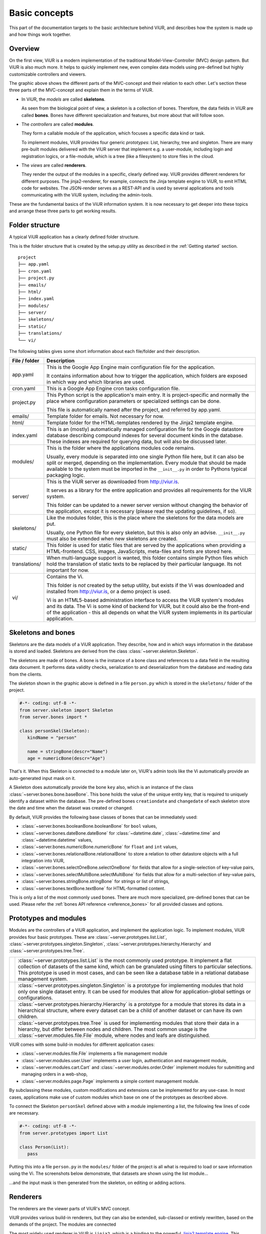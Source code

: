 Basic concepts
##############

This part of the documentation targets to the basic architecture behind ViUR, and describes how the system is made up and how things work together.

Overview
========

On the first view, ViUR is a modern implementation of the traditional Model-View-Controller (MVC) design pattern. But ViUR is also much more. It helps to quickly implement new, even complex data models using pre-defined but highly customizable controllers and viewers.

.. image:: images/basics-overview.png
   :scale: 60%
   :alt: This is a picture of the ViUR MVC architecture.

The graphic above shows the different parts of the MVC-concept and their relation to each other.
Let's section these three parts of the MVC-concept and explain them in the terms of ViUR.

- In ViUR, the *models* are called **skeletons**.

  As seen from the biological point of view, a skeleton is a collection of bones. Therefore, the data fields in ViUR are called **bones**. Bones have different specialization and features, but more about that will follow soon.

- The *controllers* are called **modules**.

  They form a callable module of the application, which focuses a specific data kind or task.

  To implement modules, ViUR provides four generic *prototypes*: List, hierarchy, tree and singleton. There are many pre-built modules delivered with the ViUR server that implement e.g. a user-module, including login and registration logics, or a file-module, which is a tree (like a filesystem) to store files in the cloud.

- The *views* are called **renderers**.

  They render the output of the modules in a specific, clearly defined way. ViUR provides different renderers for different purposes. The jinja2-renderer, for example,  connects the Jinja template engine to ViUR, to emit HTML code for websites. The JSON-render serves as a REST-API and is used by several applications and tools communicating with the ViUR system, including the admin-tools.

These are the fundamental basics of the ViUR information system. It is now necessary to get deeper into these topics and arrange these three parts to get working results.

Folder structure
================

A typical ViUR application has a clearly defined folder structure.

This is the folder structure that is created by the setup.py utility as described in the :ref:`Getting started` section.

::

	project
	├── app.yaml
	├── cron.yaml
	├── project.py
	├── emails/
	├── html/
	├── index.yaml
	├── modules/
	├── server/
	├── skeletons/
	├── static/
	├── translations/
	└── vi/


The following tables gives some short information about each file/folder and their description.

=============   =================================================================================
File / folder   Description
=============   =================================================================================
app.yaml        This is the Google App Engine main configuration file for the application.

                It contains information about how to trigger the application, which folders are exposed in which way and which libraries are used.

cron.yaml       This is a Google App Engine cron tasks configuration file.

project.py      This Python script is the application's main entry. It is project-specific and normally the place where configuration parameters or specialized settings can be done.

                This file is automatically named after the project, and referred by app.yaml.

emails/         Template folder for emails. Not necessary for now.

html/           Template folder for the HTML-templates rendered by the Jinja2 template engine.

index.yaml      This is an (mostly) automatically managed configuration file for the Google datastore database describing compound indexes for several document kinds in the database. These indexes are required for querying data, but will also be discussed later.

modules/        This is the folder where the applications modules code remains.

                Usually, every module is separated into one single Python file here, but it can also be split or merged, depending on the implementation. Every module that should be made available to the system must be imported in the ``__init__.py`` in order to Pythons typical packaging logic.

server/         This is the ViUR server as downloaded from `<http://viur.is>`_.

                It serves as a library for the entire application and provides all requirements for the ViUR system.

                This folder can be updated to a newer server version without changing the behavior of the application, except it is necessary (please read the updating guidelines, if so).

skeletons/      Like the modules folder, this is the place where the skeletons for the data models are put.

                Usually, one Python file for every skeleton, but this is also only an advise. ``__init__.py`` must also be extended when new skeletons are created.

static/         This folder is used for static files that are served by the applications when providing a HTML-frontend. CSS, images, JavaScripts, meta-files and fonts are stored here.

translations/   When multi-language support is wanted, this folder contains simple Python files which hold the translation of static texts to be replaced by their particular language. Its not important for now.

vi/             Contains the Vi.

                This folder is *not* created by the setup utility, but exists if the Vi was downloaded and installed from `<http://viur.is>`_, or a demo project is used.

                Vi is an HTML5-based administration interface to access the ViUR system's modules and its data. The Vi is some kind of backend for ViUR, but it could also be the front-end of the application - this all depends on what the ViUR system implements in its particular application.
=============   =================================================================================


Skeletons and bones
===================

Skeletons are the data models of a ViUR application. They describe, how and in which ways information in the database is stored and loaded. Skeletons are derived from the class :class:`~server.skeleton.Skeleton`.

The skeletons are made of bones. A bone is the instance of a bone class and references to a data field in the resulting data document. It performs data validity checks, serialization to and deserialization from the database and reading data from the clients.

.. image:: images/basics-skeleton.png
   :scale: 60%
   :alt: A picture showing how Skeletons work.

The skeleton shown in the graphic above is defined in a file ``person.py`` which is stored in the ``skeletons/`` folder of the project.

.. code-block:: python

   #-*- coding: utf-8 -*-
   from server.skeleton import Skeleton
   from server.bones import *

   class personSkel(Skeleton):
      kindName = "person"

      name = stringBone(descr="Name")
      age = numericBone(descr="Age")

That's it. When this Skeleton is connected to a module later on, ViUR's admin tools like the Vi automatically provide an auto-generated input mask on it.

A Skeleton does automatically provide the bone ``key`` also, which is an instance of the class :class:`~server.bones.bone.baseBone`. This bone holds the value of the unique entity key, that is required to uniquely identify a dataset within the database. The pre-defined bones ``creationdate`` and ``changedate`` of each skeleton store the date and time when the dataset was created or changed.

By default, ViUR provides the following base classes of bones that can be immediately used:

- :class:`~server.bones.booleanBone.booleanBone` for ``bool`` values,
- :class:`~server.bones.dateBone.dateBone` for :class:`~datetime.date`, :class:`~datetime.time` and :class:`~datetime.datetime` values,
- :class:`~server.bones.numericBone.numericBone` for ``float`` and ``int`` values,
- :class:`~server.bones.relationalBone.relationalBone` to store a relation to other datastore objects with a full integration into ViUR,
- :class:`~server.bones.selectOneBone.selectOneBone` for fields that allow for a single-selection of key-value pairs,
- :class:`~server.bones.selectMultiBone.selectMultiBone` for fields that allow for a multi-selection of key-value pairs,
- :class:`~server.bones.stringBone.stringBone` for strings or list of strings,
- :class:`~server.bones.textBone.textBone` for HTML-formatted content.

This is only a list of the most commonly used bones. There are much more specialized, pre-defined bones that can be used.
Please refer the :ref:`bones API reference <reference_bones>` for all provided classes and options.

Prototypes and modules
======================

Modules are the controllers of a ViUR application, and implement the application logic. To implement modules, ViUR provides four basic prototypes. These are :class:`~server.prototypes.list.List`, :class:`~server.prototypes.singleton.Singleton`, :class:`~server.prototypes.hierarchy.Hierarchy` and :class:`~server.prototypes.tree.Tree`.

.. |icon_list| image:: images/list.svg
   :width: 45px
   :height: 45px

.. |icon_singleton| image:: images/singleton.svg
   :width: 45px
   :height: 45px

.. |icon_hierarchy| image:: images/hierarchy.svg
   :width: 45px
   :height: 45px

.. |icon_tree| image:: images/tree.svg
   :width: 45px
   :height: 45px

.. rst-class:: icon-table
==================  ===============================================================================
|icon_list|         :class:`~server.prototypes.list.List` is the most commonly used prototype. It implement a flat collection of datasets of the same kind, which can be granulated using filters to particular selections. This prototype is used in most cases, and can be seen like a database table in a relational database management system.

|icon_singleton|    :class:`~server.prototypes.singleton.Singleton` is a prototype for implementing modules that hold only one single dataset entry. It can be used for modules that allow for application-global settings or configurations.

|icon_hierarchy|    :class:`~server.prototypes.hierarchy.Hierarchy` is a prototype for a module that stores its data in a hierarchical structure, where every dataset can be a child of another dataset or can have its own children.

|icon_tree|         :class:`~server.prototypes.tree.Tree` is used for implementing modules that store their data in a hierarchy, but differ between nodes and children. The most common usage is the :class:`~server.modules.file.File` module, where nodes and leafs are distinguished.
==================  ===============================================================================

ViUR comes with some build-in modules for different application cases:

- :class:`~server.modules.file.File` implements a file management module
- :class:`~server.modules.user.User` implements a user login, authentication and management module,
- :class:`~server.modules.cart.Cart` and :class:`~server.modules.order.Order` implement modules for submitting and managing orders in a web-shop,
- :class:`~server.modules.page.Page` implements a simple content management module.

By subclassing these modules, custom modifications and extensions can be implemented for any use-case. In most cases, applications make use of custom modules which base on one of the prototypes as described above.

To connect the Skeleton ``personSkel`` defined above with a module implementing a list, the following few lines of code are necessary.

.. code-block:: python

   #-*- coding: utf-8 -*-
   from server.prototypes import List

   class Person(List):
      pass

Putting this into a file ``person.py`` in the ``modules/`` folder of the project is all what is required to load or save information using the Vi. The screenshots below demonstrate, that datasets are shown using the list module...

.. image:: images/basics-vi.png
   :scale: 60%
   :alt: The Vi in action: Showing a list module.

...and the input mask is then generated from the skeleton, on editing or adding actions.

.. image:: images/basics-vi2.png
   :scale: 60%
   :alt: The Vi in action: Editing an entry.

Renderers
=========

The renderers are the viewer parts of ViUR's MVC concept.

ViUR provides various build-in renderers, but they can also be extended, sub-classed or entirely rewritten, based on the demands of the project. The modules are connected

The most widely used renderer in ViUR is ``jinja2``, which is a binding to the powerful `Jinja2 template engine <http://jinja.pocoo.org/>`_. This renderer is used to create frontends in HTML, and has a powerful inheritance mechanism, build-in control structures and can easily be extended to custom functions. Anything related to the jinja2 renderer is located in the ``html/`` folder of the project structure.

Let's create a simple template to print out the name of our skeleton for storing a person's data. This template is stored as ``person_list.html`` into the HTML directory.

.. code-block:: html

   <!DOCTYPE html>
   <html>
       <body>
           <ul>
           {% for skel in skellist %}
               <li>{{skel.name}} is {{skel.age}} year{{"s" if skel.age != 1 }} old.</li>
           {% endfor %}
           </ul>
       </body>
   </html>

To connect the ``Person`` module from above to our template, it needs to be configured so:

.. code-block:: python

   #-*- coding: utf-8 -*-
   from server.prototypes import List

   class Person(List):
      viewTemplate = "person_view" # Name of the template to view one entry
      listTemplate = "person_list" # Name of the template to list entries

      def listFilter(self, filter):
         return filter #no module filtering!

      def canView(self, skel):
         return True # everyone can view everything!

But how to call this template now from the frontend? Requests to a ViUR application are performed by a clear URL calling convention, which is

..
   / [renderer /] module / action / [arg1 / [arg2 /...]]

So opening `http://localhost:8080/person/list`_ in a local development version will display the listing template from above.
